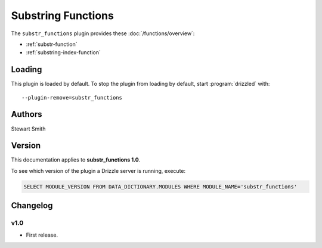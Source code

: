 Substring Functions
===================

The ``substr_functions`` plugin provides these :doc:`/functions/overview`:

* :ref:`substr-function`

* :ref:`substring-index-function`

.. _substr_functions_loading:

Loading
-------

This plugin is loaded by default.  To stop the plugin from loading by
default, start :program:`drizzled` with::

   --plugin-remove=substr_functions

.. seealso:: :ref:`drizzled_plugin_options` for more information about adding and removing plugins.

.. _substr_functions_authors:

Authors
-------

Stewart Smith

.. _substr_functions_version:

Version
-------

This documentation applies to **substr_functions 1.0**.

To see which version of the plugin a Drizzle server is running, execute:

.. code-block:: mysql

   SELECT MODULE_VERSION FROM DATA_DICTIONARY.MODULES WHERE MODULE_NAME='substr_functions'

Changelog
---------

v1.0
^^^^
* First release.
